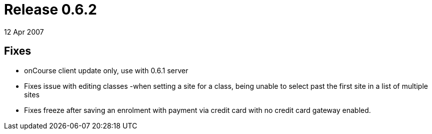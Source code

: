 = Release 0.6.2
12 Apr 2007


== Fixes

* onCourse client update only, use with 0.6.1 server
* Fixes issue with editing classes -when setting a site for a class,
being unable to select past the first site in a list of multiple sites
* Fixes freeze after saving an enrolment with payment via credit card
with no credit card gateway enabled.
